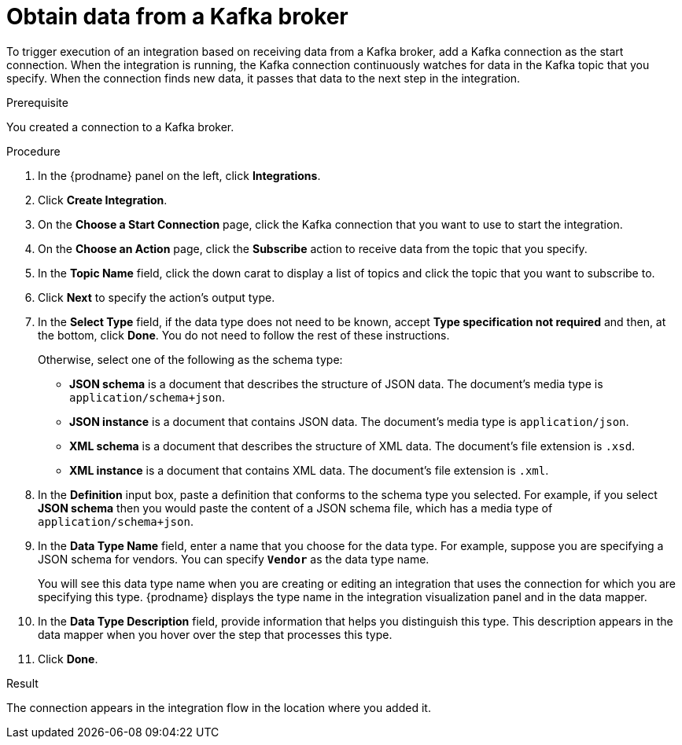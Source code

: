 // This module is included in the following assemblies:
// connecting_to_kafka.adoc

[id='adding-kafka-connection-start_{context}']
= Obtain data from a Kafka broker

To trigger execution of an integration based on receiving data
from a Kafka broker, add a Kafka connection as the start connection. When 
the integration is running, the Kafka connection continuously watches for data
in the Kafka topic that you specify. When the connection finds new data,
it passes that data to the next step in the integration. 

.Prerequisite
You created a connection to a Kafka broker.

.Procedure

. In the {prodname} panel on the left, click *Integrations*.
. Click *Create Integration*.
. On the *Choose a Start Connection* page, click the Kafka connection that
you want to use to start the integration. 
. On the *Choose an Action* page, click the *Subscribe* action
to receive data from the topic that you specify. 
. In the *Topic Name* field, click the down carat to display a list
of topics and click the topic that you want to subscribe to. 
. Click *Next* to specify the action's output type. 

. In the *Select Type* field, if the data type does not need to be known, 
accept *Type specification not required* 
and then, at the bottom, click *Done*. You do not need to follow the rest of these
instructions. 
+
Otherwise, select one of the following as the schema type:
+
* *JSON schema* is a document that describes the structure of JSON data.
The document's media type is `application/schema+json`. 
* *JSON instance* is a document that contains JSON data. The document's 
media type is `application/json`. 
* *XML schema* is a document that describes the structure of XML data.
The document's file extension is `.xsd`.
* *XML instance* is a document that contains XML data. The
document's file extension is `.xml`. 

. In the *Definition* input box, paste a definition that conforms to the
schema type you selected. 
For example, if you select *JSON schema* then you would paste the content of
a JSON schema file, which has a media type of `application/schema+json`.

. In the *Data Type Name* field, enter a name that you choose for the
data type. For example, suppose you are specifying a JSON schema for
vendors. You can specify `*Vendor*` as the data type name. 
+
You will see this data type name when you are creating 
or editing an integration that uses the connection
for which you are specifying this type. {prodname} displays the type name
in the integration visualization panel and in the data mapper. 

. In the *Data Type Description* field, provide information that helps you
distinguish this type. This description appears in the data mapper when 
you hover over the step that processes this type. 
. Click *Done*. 

.Result
The connection appears in the integration flow 
in the location where you added it. 
